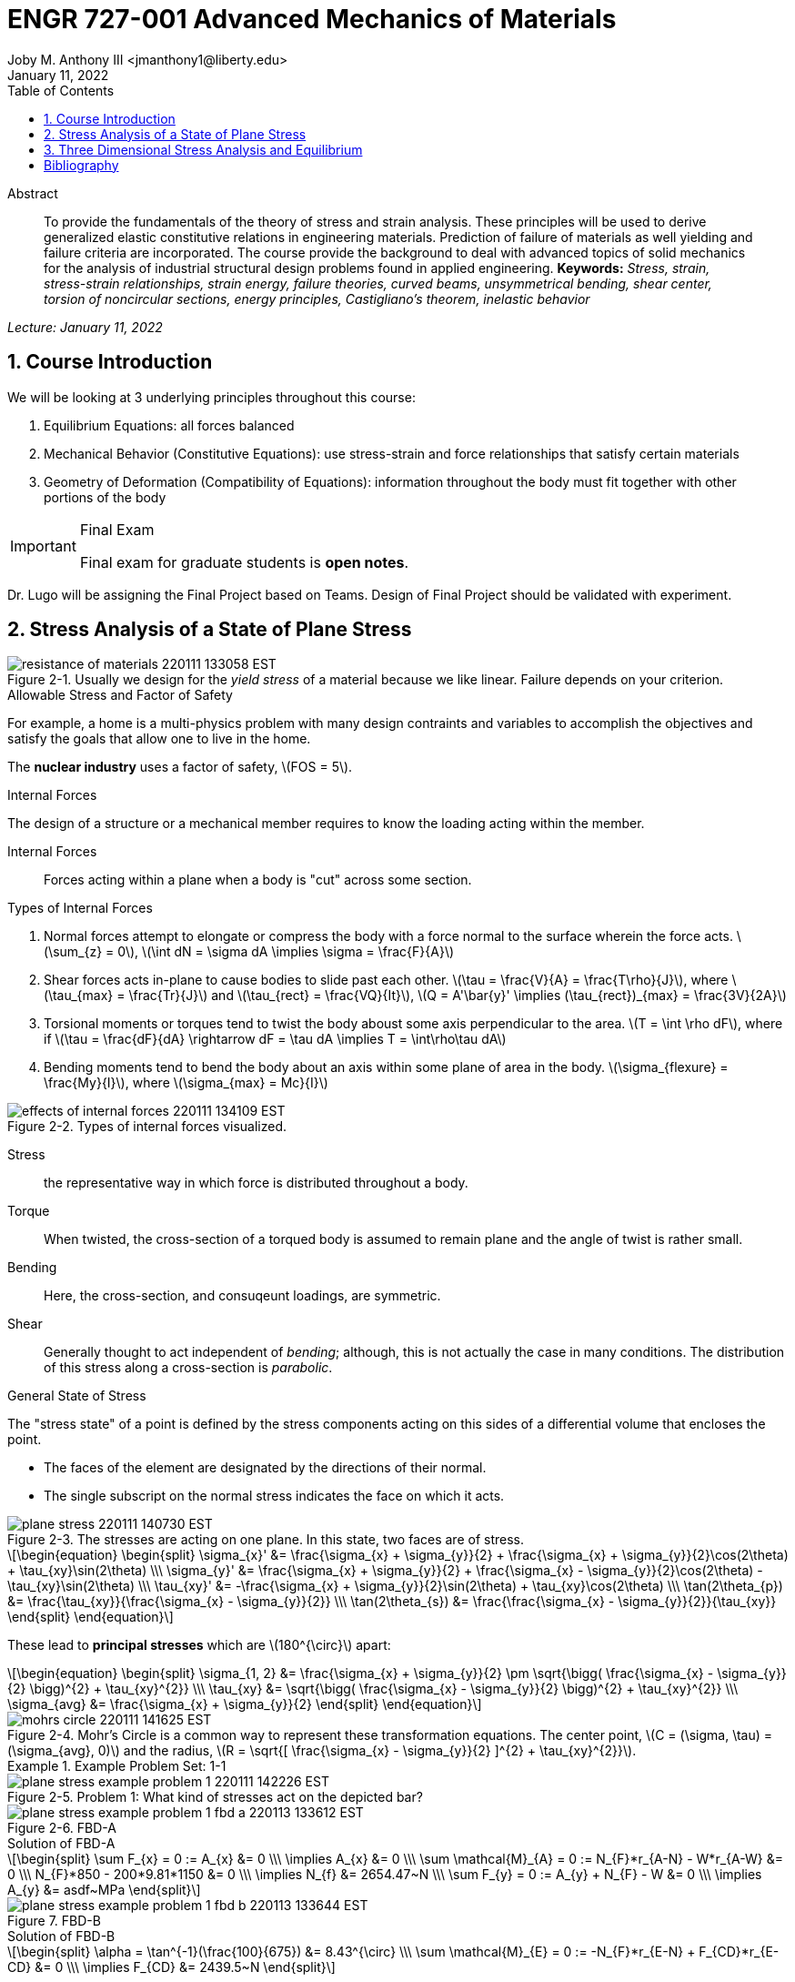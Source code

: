 // document metadata
= ENGR 727-001 Advanced Mechanics of Materials
Joby M. Anthony III <jmanthony1@liberty.edu>
:document_version: 1.0
:revdate: January 11, 2022
:description: To provide the fundamentals of the theory of stress and strain analysis. These principles will be used to derive generalized elastic constitutive relations in engineering materials. Prediction of failure of materials as well yielding and failure criteria are incorporated. The course provide the background to deal with advanced topics of solid mechanics for the analysis of industrial structural design problems found in applied engineering.
:keywords: Stress, strain, stress-strain relationships, strain energy, failure theories, curved beams, unsymmetrical bending, shear center, torsion of noncircular sections, energy principles, Castigliano's theorem, inelastic behavior
:imagesdir: ../../attachments
:bibtex-file: c:/Users/jmanthony1/Documents/GitHub/Notes/assets/engr-727-001-advanced-mechanics-of-materials/ENGR727-Advanced-Mechanics-of-Materials.bib
:toc: auto
:xrefstyle: short
:sectnums: |,all|
:chapter-refsig: Chap.
:section-refsig: Sec.
:stem: latexmath
:eqnums: AMS
// :stylesheet: mdpi.css
:front-matter: any
// :fn-1: footnote:[]





// begin document
[abstract]
.Abstract
To provide the fundamentals of the theory of stress and strain analysis.
These principles will be used to derive generalized elastic constitutive relations in engineering materials.
Prediction of failure of materials as well yielding and failure criteria are incorporated.
The course provide the background to deal with advanced topics of solid mechanics for the analysis of industrial structural design problems found in applied engineering.
*Keywords:* _{keywords}_



_Lecture: January 11, 2022_

[#sec-introduction, {counter:secs}, {counter:subs}, {counter:figs}]
== Course Introduction
:subs: 0
:figs: 0
We will be looking at 3 underlying principles throughout this course:

. Equilibrium Equations: all forces balanced
. Mechanical Behavior (Constitutive Equations): use stress-strain and force relationships that satisfy certain materials
. Geometry of Deformation (Compatibility of Equations): information throughout the body must fit together with other portions of the body

.Syllabus
[IMPORTANT]
.Final Exam
====
Final exam for graduate students is *open notes*.
====

Dr. Lugo will be assigning the Final Project based on Teams.
Design of Final Project should be validated with experiment.



[#sec-plane_stress, {counter:secs}, {counter:subs}, {counter:figs}]
== Stress Analysis of a State of Plane Stress
:subs: 0
:figs: 0
.Resistance of a Material
[#fig-resistance_of_materials, caption="Figure {secs}-{counter:figs}. ", reftext="Fig. {secs}-{figs}", role=center]
.Usually we design for the _yield stress_ of a material because we like linear. Failure depends on your criterion.
image::engr-727-001-advanced-mechanics-of-materials/resistance_of_materials_220111_133058_EST.png[caption="Figure {secs}-{figs}. ", reftext="Fig. {secs}-{figs}"]

.Allowable Stress and Factor of Safety
For example, a home is a multi-physics problem with many design contraints and variables to accomplish the objectives and satisfy the goals that allow one to live in the home.

The *nuclear industry* uses a factor of safety, stem:[FOS = 5].

.Internal Forces
The design of a structure or a mechanical member requires to know the loading acting within the member.

Internal Forces:: Forces acting within a plane when a body is "cut" across some section.

.Types of Internal Forces
. Normal forces attempt to elongate or compress the body with a force normal to the surface wherein the force acts. stem:[\sum_{z} = 0], stem:[\int dN = \sigma dA \implies \sigma = \frac{F}{A}]
. Shear forces acts in-plane to cause bodies to slide past each other. stem:[\tau = \frac{V}{A} = \frac{T\rho}{J}], where stem:[\tau_{max} = \frac{Tr}{J}] and stem:[\tau_{rect} = \frac{VQ}{It}], stem:[Q = A'\bar{y}' \implies (\tau_{rect})_{max} = \frac{3V}{2A}]
. Torsional moments or torques tend to twist the body aboust some axis perpendicular to the area. stem:[T = \int \rho dF], where if stem:[\tau = \frac{dF}{dA} \rightarrow dF = \tau dA \implies T = \int\rho\tau dA]
. Bending moments tend to bend the body about an axis within some plane of area in the body. stem:[\sigma_{flexure} = \frac{My}{I}], where stem:[\sigma_{max} = Mc}{I}]

[#fig-effects_of_internal_forces, caption="Figure {secs}-{counter:figs}. ", reftext="Fig. {secs}-{figs}", role=center]
.Types of internal forces visualized.
image::engr-727-001-advanced-mechanics-of-materials/effects_of_internal_forces_220111_134109_EST.png[caption="Figure {secs}-{figs}. ", reftext="Fig. {secs}-{figs}"]

Stress:: the representative way in which force is distributed throughout a body.

Torque:: When twisted, the cross-section of a torqued body is assumed to remain plane and the angle of twist is rather small.

Bending:: Here, the cross-section, and consuqeunt loadings, are symmetric.

Shear:: Generally thought to act independent of _bending_; although, this is not actually the case in many conditions. The distribution of this stress along a cross-section is _parabolic_.

.General State of Stress
The "stress state" of a point is defined by the stress components acting on this sides of a differential volume that encloses the point.

* The faces of the element are designated by the directions of their normal.
* The single subscript on the normal stress indicates the face on which it acts.

.Plane Stress
[#fig-plane_stress, caption="Figure {secs}-{counter:figs}. ", reftext="Fig. {secs}-{figs}", role=center]
.The stresses are acting on one plane. In this state, two faces are of stress.
image::engr-727-001-advanced-mechanics-of-materials/plane_stress_220111_140730_EST.png[caption="Figure {secs}-{figs}. ", reftext="Fig. {secs}-{figs}"]

[stem#eq-transformation_equations, reftext="Eq. {counter:eqs}", role=center]
++++
\begin{equation}
\begin{split}
\sigma_{x}' &= \frac{\sigma_{x} + \sigma_{y}}{2} + \frac{\sigma_{x} + \sigma_{y}}{2}\cos(2\theta) + \tau_{xy}\sin(2\theta) \\\
\sigma_{y}' &= \frac{\sigma_{x} + \sigma_{y}}{2} + \frac{\sigma_{x} - \sigma_{y}}{2}\cos(2\theta) - \tau_{xy}\sin(2\theta) \\\
\tau_{xy}' &= -\frac{\sigma_{x} + \sigma_{y}}{2}\sin(2\theta) + \tau_{xy}\cos(2\theta) \\\
\tan(2\theta_{p}) &= \frac{\tau_{xy}}{\frac{\sigma_{x} - \sigma_{y}}{2}} \\\
\tan(2\theta_{s}) &= \frac{\frac{\sigma_{x} - \sigma_{y}}{2}}{\tau_{xy}}
\end{split}
\end{equation}
++++

These lead to *principal stresses* which are stem:[180^{\circ}] apart:

[stem#eq-principal_stress, reftext="Eq. {secs}-{counter:eqs}", role=center]
++++
\begin{equation}
\begin{split}
\sigma_{1, 2} &= \frac{\sigma_{x} + \sigma_{y}}{2} \pm \sqrt{\bigg( \frac{\sigma_{x} - \sigma_{y}}{2} \bigg)^{2} + \tau_{xy}^{2}} \\\
\tau_{xy} &= \sqrt{\bigg( \frac{\sigma_{x} - \sigma_{y}}{2} \bigg)^{2} + \tau_{xy}^{2}} \\\
\sigma_{avg} &= \frac{\sigma_{x} + \sigma_{y}}{2}
\end{split}
\end{equation}
++++

[#fig-mohrs_circle, caption="Figure {secs}-{counter:figs}. ", reftext="Fig. {secs}-{figs}", role=center]
.Mohr's Circle is a common way to represent these transformation equations. The center point, stem:[C = (\sigma, \tau) = (\sigma_{avg}, 0)] and the radius, stem:[R = \sqrt{[ \frac{\sigma_{x} - \sigma_{y}}{2} \]^{2} + \tau_{xy}^{2}}].
image::engr-727-001-advanced-mechanics-of-materials/mohrs_circle_220111_141625_EST.png[caption="Figure {secs}-{figs}. ", reftext="Fig. {secs}-{figs}"]

.Example Problem Set: 1-1
====
[#fig-plane_stress_example_problem_1, caption="Figure {secs}-{counter:figs}. ", reftext="Fig. {secs}-{figs}", role=center]
.Problem 1: What kind of stresses act on the depicted bar?
image::engr-727-001-advanced-mechanics-of-materials/plane_stress_example_problem_1_220111_142226_EST.png[caption="Figure {secs}-{figs}. ", reftext="Fig. {secs}-{figs}"]

[#fig-plane_stress_example_problem_1_fbd_a, caption="Figure {secs}-{counter:figs}. ", reftext="Fig. {secs}-{figs}", role=center]
.FBD-A
image::engr-727-001-advanced-mechanics-of-materials/plane_stress_example_problem_1_fbd_a_220113_133612_EST.png[caption="Figure {secs}-{figs}. ", reftext="Fig. {secs}-{figs}"]

[stem, role=center]
.Solution of FBD-A
++++
\begin{split}
\sum F_{x} = 0 := A_{x} &= 0 \\\
\implies A_{x} &= 0 \\\
\sum \mathcal{M}_{A} = 0 := N_{F}*r_{A-N} - W*r_{A-W} &= 0 \\\
N_{F}*850 - 200*9.81*1150 &= 0 \\\
\implies N_{f} &= 2654.47~N \\\
\sum F_{y} = 0 := A_{y} + N_{F} - W &= 0 \\\
\implies A_{y} &= asdf~MPa
\end{split}
++++

[#fig-plane_stress_example_problem_1_fbd_b, caption="Figure {secs}-{counter:figs}. ", reftext="Fig. {secs}-{figs}", role=center]
.FBD-B
image::engr-727-001-advanced-mechanics-of-materials/plane_stress_example_problem_1_fbd_b_220113_133644_EST.png[caption="Figure {figs}. ", reftext="Fig. {secs}-{figs}"]

[stem, role=center]
.Solution of FBD-B
++++
\begin{split}
\alpha = \tan^{-1}(\frac{100}{675}) &= 8.43^{\circ} \\\
\sum \mathcal{M}_{E} = 0 := -N_{F}*r_{E-N} + F_{CD}*r_{E-CD} &= 0 \\\
\implies F_{CD} &= 2439.5~N
\end{split}
++++

Because the bar stem:[\bar{CD}] is subjected to compressive stresses: stem:[\sigma_{CD} = \frac{F_{CD}}{A} = \frac{2439.5 N}{\frac{\pi}{4}(25 mm)^{2}} = 4.96 MPa].
The factor of safety, stem:[FOS = \frac{\sigma_{y}}{\sigma_{CD}} = \frac{220 MPa}{4.96 MPa} = 44.35] is well above the typical stem:[FOS = 2]; therefore, this piston stem:[\bar{CD}] is over-designed.

---

[#fig-plane_stress_example_problem_2, caption="Figure {secs}-{counter:figs}. ", reftext="Fig. {secs}-{figs}", role=center]
.Problem 2: foo
image::engr-727-001-advanced-mechanics-of-materials/plane_stress_example_problem_2_220111_142449_EST.png[caption="Figure {secs}-{figs}. ", reftext="Fig. {secs}-{figs}"]

[#fig-plane_stress_example_problem_2_fbd, caption="Figure {secs}-{counter:figs}. ", reftext="Fig. {secs}-{figs}", role=center]
.FBD
image::engr-727-001-advanced-mechanics-of-materials/plane_stress_example_problem_2_fbd_220113_135035_EST.png[caption="Figure {secs}-{figs}. ", reftext="Fig. {secs}-{figs}"]

[stem, role=center]
.Solution of FBD
++++
\begin{split}
\sum \mathcal{M}_{B} = 0 := 1100(2) - 400(6)(2) - 6000 + E_{y}(10) &= 0 \\\
\implies E_{y} &= 1160~lb \\\
\sum F_{y} = 0 := -1100 - 400(6) + E_{y} + B_{y} &= 0
\end{split}
++++

We draw the *Shear* force and *Moment Diagram*: stem:[\frac{x'}{1300} = \frac{6}{2400} \implies x' = 3.25'].

[stem, role=center]
.The change of moment between stem:[B] and stem:[C']
++++
\begin{split}
\Delta M &= \frac{1}{2}(3.25)(1300) \\\
M_{C'} &= -2200 + \frac{1}{2}(3.25)(1300) \\\
 &= -87.5~lb-ft \\\
M_{C} &= M_{C'} + \Delta M = -87.5 - \frac{1}{2}(2.75)(1100) \\\
 &= -1600~lb-ft \\\
M_{D} &= -1600 - 1100(2) \\\
 &= -3800~lb-ft
\end{split}
++++

[#fig-plane_stress_example_problem_2_shear_and_moment_diagram, caption="Figure {secs}-{counter:figs}. ", reftext="Fig. {secs}-{figs}", role=center]
.Shear and Moment Diagram
image::engr-727-001-advanced-mechanics-of-materials/plane_stress_example_problem_2_shear_and_moment_diagram_220113_141517_EST.png[caption="Figure {secs}-{figs}. ", reftext="Fig. {secs}-{figs}"]

[#fig-plane_stress_example_problem_2_cross_section, caption="Figure {secs}-{counter:figs}. ", reftext="Fig. {secs}-{figs}", role=center]
.Finding the centroid and moment of inertia of cross-section.
image::engr-727-001-advanced-mechanics-of-materials/plane_stress_example_problem_2_cross_section_220113_142430_EST.png[caption="Figure {secs}-{figs}. ", reftext="Fig. {secs}-{figs}"]

The *centroid* and *Moment of Inertia* is determined by:

[stem, role=center]
++++
\begin{split}
\bar{y} &= \frac{A_{1}\bar{y_{1}} + A_{2}\bar{y_{2}}}{A_{1} + A_{2}} \\\
 &= \frac{1(9)(4.5) + 8(1)(9.5)}{9 + 8} \\\
 &= 6.853~in
I &= \frac{1}{12}bh^{3} + Ad^{2} \\\
 &= \frac{1}{12}(1)(9)^{3} + 9(6.853 - 4.5)^{2} + \frac{1}{12}(8)(1)^{3} + 8(9.5 - 6.853)^{2} \\\
 &= 167.3~in^{4}.
\end{split}
++++

Next, we find the *Bending* stresses:

* Point B
** Top: stem:[\sigma_{B} = \frac{M_{B}C_{1}}{I} = \frac{(2200~lb-ft)(10 - 6.853)~in (12~\frac{in}{ft})}{167.3~in^{4}} = 496.6~psi]
** Bottom: stem:[\sigma_{D} = \frac{M_{D}{C_{2}}}{I} = \frac{(2200~lb-ft)(12~\frac{in}{ft})(6.583~in)}{167.3~in^{4}} = 1081.4~psi]
* Point D
** Top: stem:[\sigma = \frac{M_{D}c_{1}}{I} = \frac{(3800~lb-ft)(12~\frac{in}{ft})(10 - 6.853)~in}{167.3~in^{4}} = 0.858~ksi]
** Bottom: stem:[\sigma = \frac{M_{D}c_{2}}{I} = \frac{(3800~lb-ft)(12~\frac{in}{ft})(6.853~in)}{167.3~in^{4}} = 1.868~ksi]

Finally, we find the *Shear* stresses:

[#fig-plane_stress_example_problem_2_finding_q, caption="Figure {secs}-{counter:figs}. ", reftext="Fig. {secs}-{figs}", role=center]
.The maximum shear stress occurs at the distance furthest from the centroid. We will use the lower part of the cross-section for simpler calculations.
image::engr-727-001-advanced-mechanics-of-materials/plane_stress_example_problem_2_finding_q_220118_135509_EST.png[caption="Figure {secs}-{figs}. ", reftext="Fig. {secs}-{figs}"]

[stem, role=center]
.Point B
++++
\begin{split}
\tau &= \frac{VQ}{It} \\\
\text{where, } Q &= A'\bar{y}' = (1)(6.853)~in^{2}(\frac{6.853}{2}~in^{2}) \\\
 &= 23.48~in^{4} \\\
\implies \tau &= \frac{(1300~lb)(23.48~in^{3})}{167.3~in^{4}} \\\
 &= 0.182~ksi
\end{split}
++++

---

[#fig-plane_stress_example_problem_3, caption="Figure {secs}-{counter:figs}. ", reftext="Fig. {secs}-{figs}", role=center]
.Problem 3: Using the given forces, solve either by equilibrium equations or the transformation equations (xref:eq-transformation_equations[])
image::engr-727-001-advanced-mechanics-of-materials/plane_stress_example_problem_3_220111_142812_EST.png[caption="Figure {secs}-{figs}. ", reftext="Fig. {secs}-{figs}"]

---

[#fig-plane_stress_example_4, caption="Figure {secs}-{counter:figs}. ", reftext="Fig. {secs}-{figs}", role=center]
.Problem 4: Simply use hoop stress equations.
image::engr-727-001-advanced-mechanics-of-materials/plane_stress_example_4_220111_142512_EST.png[caption="Figure {secs}-{figs}. ", reftext="Fig. {secs}-{figs}"]

---

[#fig-plane_stress_example_problem_5, caption="Figure {secs}-{counter:figs}. ", reftext="Fig. {secs}-{figs}", role=center]
.Problem 5: What are the critical points in the components, and what are the Principal Stresses at point H?
image::engr-727-001-advanced-mechanics-of-materials/plane_stress_example_problem_5_220111_142553_EST.png[caption="Figure {secs}-{figs}. ", reftext="Fig. {secs}-{figs}"]

[#fig-plane_stress_example_problem_5_cross-section, caption="Figure {secs}-{counter:figs}. ", reftext="Fig. {secs}-{figs}", role=center]
.By drawing a cross-sectional element from along bar stem:[\bar{DHB}] of section stem:[\bar{DH}], we see two internal moments and one shear force about the shaft.
image::engr-727-001-advanced-mechanics-of-materials/plane_stress_example_problem_5_cross-section_220118_140749_EST.png[caption="Figure {secs}-{figs}. ", reftext="Fig. {secs}-{figs}"]

[stem, role=center]
++++
\begin{split}
V_{y} &= P = 60~lb \\\
M_{x} &= (60~lb)(8~in \sin(60^{\circ})) \\\
 &= 415.642~lb-in \\\
M_{z} &= (60~lb)(4~in) \\\
 &= 240~lb-in
\end{split}
++++

From these moments and shear, we can find the principal stresses at point, stem:[H].
We need the moment of inertia, stem:[I = \frac{\pi d^{4}}{64} = \frac{\pi (0.75~in)^{4}}{64} = 0.0155~in^{4}].
We need, also, the polar moment of inertia, stem:[J = \frac{\pi d^{4}}{32} = 2I = 0.03106~in^{4}].
Therefore, the following applies:

* Bending: stem:[\sigma_{H_{1}} = \frac{M_{z}r}{I} = \frac{(240~lb-in)(\frac{0.75}{2}~in)}{0.0155~in^{4}} = 5.795~ksi]
* Shear: stem:[\tau = \frac{M_{x}r}{J} = \frac{(415.642~lb-in)(\frac{0.75}{2}~in)}{0.03106~in^{4}} = 5.018~ksi]

[#fig-plane_stress_example_problem_5_superposition, caption="Figure {secs}-{counter:figs}. ", reftext="Fig. {secs}-{figs}", role=center]
.We must apply the *Method of Superposition* to find stem:[M_{z}] which completes the stress state in the cross-section of point stem:[H].
image::engr-727-001-advanced-mechanics-of-materials/plane_stress_example_problem_5_superposition_220118_142218_EST.png[caption="Figure {secs}-{figs}. ", reftext="Fig. {secs}-{figs}"]

[#fig-plane_stress_example_problem_5_stress_state, caption="Figure {secs}-{counter:figs}. ", reftext="Fig. {secs}-{figs}", role=center]
.The stress state of point stem:[H] can be described by finding the in-plane principal stresses.
image::engr-727-001-advanced-mechanics-of-materials/plane_stress_example_problem_5_stress_state_220118_142342_EST.png[caption="Figure {secs}-{figs}. ", reftext="Fig. {secs}-{figs}"]

[stem, role=center]
++++
\begin{split}
\sigma_{1, 2} &= \frac{\sigma_{x} + \sigma_{y}}{2} \pm \sqrt{(\frac{\sigma_{x} - \sigma_{y}}{2})^{2} + \tau_{xy}^{2}} \\\
 &= \frac{5.715}{2} \pm \sqrt{(\frac{5.745}{2})^{2} + (5.018)^{2}} \\\
 &= 8.692~ksi, -2.897~ksi \\\
\tau_{max} = \sqrt{(\frac{\sigma_{x} - \sigma_{y}}{2})^{2} + \tau_{xy}^{2}} \\\
 &= \sqrt{(\frac{5.745}{2})^{2} + (5.018)^{2}}
 &= 5.782~ksi
\end{split}
++++
====


---


_Lecture: January 18, 2022_

"Mechanics of Materials is the study of internal forces of a body within a structure."
-- Dr. Lugo

.Internal Forces
If we cut a body/element along some plane, then we can look at the forces that act within that plane due to external loadings to observe how the material of the component itself reacts to those loadings.
Moments cause the element to bend, and we assume the planes remain plane.
Shear causes the faces of the element to pass laterally to other faces, and we assume that planes remain vertical.
Normal stresses causes the element to change length, and we assume constant volume (Poisson's Ratio).


---


_Lecture: January 20, 2022_

[#sec-three_d, {counter:secs}, {counter:subs}, {counter:figs}]
== Three Dimensional Stress Analysis and Equilibrium
:subs: 0
:figs: 0
.Stress Equilibrium Equations
[#fig-stress_equilibrium_equations_2d, caption="Figure {secs}-{counter:figs}. ", reftext="Fig. {secs}-{figs}", role=center]
.Consider an element of sides stem:[dx] and stem:[dy] of some unit thickness. It is assumed that stem:[\sigma_{x}], stem:[\sigma_{y}], stem:[\tau_{xy}], and stem:[\tau_{yx}] are functions of stem:[x] and stem:[y]. Assume that the stem:[x] and stem:[y] components of the body forces per unit volume, stem:[F_{x}] and stem:[F_{y}].
image::engr-727-001-advanced-mechanics-of-materials/stress_equilibrium_equations_2d_220120_133143_EST.png[caption="Figure {secs}-{figs}. ", reftext="Fig. {secs}-{figs}"]

In mechanics, there are 2 types of forces: external and internal loads.
We often describe these as body forces and remote forces (xref:fig-stress_equilibrium_equations_2d[]).
If we take the sum of the moments about the lower-left corner, then stem:[\sum M_{z} = 0 := (\frac{\partial\sigma_{y}}{\partial y}dxdy)\frac{dx}{2} - (\frac{\partial\sigma_{x}}{\partial x}dxdy)\frac{dy}{2} + (\tau_{xy} + \frac{\partial\tau_{xy}}{\partial x}dx)dxdy - (\tau_{yx} + \frac{\partial\tau_{yx}}{\partial y}dy)dxdy + F_{y}dxdy\frac{dx}{2} - F_{x}dxdy\frac{dy}{2} = 0].
This reduces to stem:[\tau_{xy} = \tau_{yx}].
Similarly, in 3 dimensions, the following can be found stem:[\tau_{yz} = \tau_{zy}] and stem:[\tau_{xz} = \tau_{zx}].
From sum of the stem:[x] forces: stem:[\sum F_{x} = 0 := (\sigma_{x} + \frac{\partial\sigma_{x}\tau_{x}}dx)dy - \sigma_{x}dy + (\tau_{xy} + \frac{\partial\tau_{xy}}{\partial y}dy)dx + \tau_{xy}dx - F_{x}dxdy = 0].
This simplifies to: stem:[(\frac{\partial\sigma_{x}}{\partial x} + \frac{\partial\sigma_{x}}{\partial y} + F_{x})dxdy = 0].
Because stem:[dx] and stem:[dy] are non-zero:

[stem, role=center]
++++
\begin{split}
\frac{\partial\sigma_{x}}{\partial x} + \frac{\partial\sigma_{x}}{\partial y} + F_{x} &= 0 \\\
\frac{\partial\sigma_{y}}{\partial y} + \frac{\partial\sigma_{y}}{\partial x} + F_{y} &= 0
\end{split}
++++

By expanding to 3 dimensions:

[stem, role=center]
++++
\begin{split}
\frac{\partial\sigma_{x}}{\partial x} + \frac{\partial\tau_{xy}}{\partial y} + \frac{\partial\tau_{xz}}{\partial z} + F_{x} &= 0 \\\
\frac{\partial\sigma_{y}}{\partial x} + \frac{\partial\tau_{xy}}{\partial y} + \frac{\partial\tau_{xz}}{\partial z} + F_{x} &= 0 \\\
\frac{\partial\sigma_{z}}{\partial x} + \frac{\partial\tau_{xy}}{\partial y} + \frac{\partial\tau_{xz}}{\partial z} + F_{x} &= 0
\end{split}
++++

.General State of Stress of a Point
[#fig-stress_equilibrium_equations_3d, caption="Figure {secs}-{counter:figs}. ", reftext="Fig. {secs}-{figs}", role=center]
.The stress state of a point is defined by the stress components acting on the sides of a differential volume that encloses the point which requires 9 forces in total.
image::engr-727-001-advanced-mechanics-of-materials/stress_equilibrium_equations_3d_220120_134715_EST.png[caption="Figure {secs}-{figs}. ", reftext="Fig. {secs}-{figs}"]

Often times, we use a matrix to represent these 9 forces: stem:[[\sigma_{ij}\] = \[\tau_{ij}\] = \mathbf{\tau}_{ij} = \bmatrix{\sigma_{x}, \tau_{xy}, \tau_{xz} \\ \tau_{yx}, \sigma_{y}, \tau_{yz} \\ \tau_{zx}, \tau_{zy}, \sigma_{z}}\bmatrix]].
However, we must remember that this matrix is _symmetric_.

.Stress Acting on Arbitrary Planes
[#fig-stress_equilibrium_equations_plane, caption="Figure {secs}-{counter:figs}. ", reftext="Fig. {secs}-{figs}", role=center]
.The equations governing the transformation of the stress in 3D are obtained using a similar approach to that applied to the 2D case. Therefore, we can follow a similar manner to consider a tetrahedron isolated from a continuous medium subjected to a general state of stress.
image::engr-727-001-advanced-mechanics-of-materials/stress_equilibrium_equations_plane_220120_135152_EST.png[caption="Figure {secs}-{figs}. ", reftext="Fig. {secs}-{figs}"]

The orientation of plane stem:[ABC] is defined in terms of angles between a unit normal, stem:[n] to the plane and the stem:[x], stem:[y], and stem:[z] directions.
The directions cosines associated with these angles are:

[stem, role=center]
++++
\begin{split}
\cos(\alpha) &= \cos(\mathbf{n}, ) \\\
 &= 
\end{split}
++++

The equilibrium forces can be obtained after canceling the area, stem:[A].
The areas of perpendicular planes stem:[QAB], stem:[QAC], and stem:[QBC] can be expressed in terms of stem:[A], the area of stem:[ABC] and the direction cosines:

[stem, role=center]
++++
\begin{split}
A_{AQB} &= A_{x} = \mathbf{A} \cdot \mathbf{i} = A(l\mathbf{i} + m\mathbf{j} + n\mathbf{k}) \cdot \mathbf{i} = Al \\\
 &= Al \\\
\implies A_{QAC} &= Am \\\
\implies A_{QBC} &= An
\end{split}
++++

Using the stress tensor, we can represent these equilibrium equations by:

[stem, role=center]
++++
\begin{split}
p_{x} &= \sigma_{x}l + \tau_{xy}m + \tau_{xz}n \\\
 &= 
\end{split}
++++

Using matrix notation:

[stem, role=center]
++++
\bmatrix{p_{x} \\ p_{y} \\ p_{z}} = {\mathbf{p}} = \bmatrix{\dots}
++++

.Normal and Shear Stresses on an Oblique Plane

[#fig-stress_equilibrium_equations_normal_and_shear, caption="Figure {secs}-{counter:figs}. ", reftext="Fig. {secs}-{figs}", role=center]
.foo
image::engr-727-001-advanced-mechanics-of-materials/stress_equilibrium_equations_normal_and_shear_220120_140206_EST.png[caption="Figure {secs}-{figs}. ", reftext="Fig. {secs}-{figs}"]

The normal stress, stem:[\sigma] is the projection of the vector, stem:[\vec{p}] in the direction of stem:[\mathbf{n}].

[stem, role=center]
++++
\begin{split}
\sigma &= \vec{p} \cdot \mathbf{n} = \vec{p} \cdot \vec{n} \\\
\sigma &= p_{x}l + p_{y}m + p_{z}n \\\
\sigma &= \sigma_{x}l^{2} + \sigma_{y}m^{2} + \sigma_{z} + n^{2} + 2(\tau_{xy}lm + \tau_{yz}mn + \tau_{xz}ln)
\end{split}
++++

The magnitude of the shear stress, stem:[\tau] on plane stem:[ABC] can be computed by geometry:

[stem, role=center]
++++
\begin{split}
\tau &= \sqrt{p^{2} - \sigma^{2}} \\\
\tau &= \sqrt{p_{x}^{2} + p_{y}^{2} + p_{z}^{2} - \sigma^{2}} \\\
\tau &= \sqrt{(\sigma_{x}l + \tau_{xy}m + \tau_{xz}n)^{2} + (\tau_{xy}l + \sigma_{y}m + \tau_{yz}n)^{2} + (\tau_{xz}l + \tau_{yz}m + \sigma_{z}n)^{2} - \sigma^{2}}
\end{split}
++++

.Stress Transformation: Stress in a Cartesion Coordinate System stem:[x'], stem:[y'], and stem:[z']
[#fig-stress_transformation_in_cartesian, caption="Figure {secs}-{counter:figs}. ", reftext="Fig. {secs}-{figs}", role=center]
.The variance of the stress with respect to surface orientation.
image::engr-727-001-advanced-mechanics-of-materials/stress_transformation_in_cartesian_220120_140922_EST.png[caption="Figure {secs}-{figs}. ", reftext="Fig. {secs}-{figs}"]

The transformation matrix is composed by the direction cosines: stem:[l_{1} = \cos(x', x), m_{1} = \cos(x', y)], and so on.
The complete set of direction cosines is:

[Attributes]
|===
| |x |y |z

|x'
|stem:[l_{1}]
|stem:[m_{1}]
|stem:[n_{1}]

|y'
|stem:[l_{2}]
|stem:[m_{2}]
|stem:[n_{2}]

|z'
|stem:[l_{3}]
|stem:[m_{3}]
|stem:[n_{3}]
|===

In tensor notation: ...

[#fig-stress_transformation_in_cartesian_with_new_axes, caption="Figure {secs}-{counter:figs}. ", reftext="Fig. {secs}-{figs}", role=center]
.Using these transformation equations for stresses acting on a new axis, stem:[\vec{p} = [\tau_{ij}\]\vec{n}] on an oblique plane in this new coordinate system becomes stem:[\vec{}' = [\tau_{ij}'\]\vec{n'}].
image::engr-727-001-advanced-mechanics-of-materials/stress_transformation_in_cartesian_with_new_axes_220120_141529_EST.png[caption="Figure {secs}-{figs}. ", reftext="Fig. {secs}-{figs}"]

These vectors can be related by: stem:[\vec{p}' = \vec{T} \cdot \vec{p}].
This can be combined with the transformed stress tensor into: stem:[[\tau_{ij}']\vec{n}' = \vec{T}[\tau_{ij}]\vec{n}].
The relationship between stem:[\vec{n}] and stem:[\vec{n}'] can be obtained by the inversion of stem:[\vec{n}' = \vec{T}\vec{n}] which is stem:[\vec{n} = \vec{T}^{T}\vec{n}'].

[stem, role=center]
++++
\begin{split}
\vec{T_{ij}}\vec{n}' &= \ \\\
 &= 
\end{split}
++++

The book performs the same derivations with different notation.
Ultimately, these two expressions are equivalent, but the book's notation is longer and more expressive.

.Principal Stress in 3D
Planes with zero shear stress are mutually perpendicular and have a (min)maximum which are called *principal stresses*.
Therefore, the stress vector on principal planes is given by stem:[\vec{p} = \sigma_{p}\vec{n}] where stem:[\sigma_{p}] is the magnitude of the stress vector, stem:[\vec{p}] and stem:[\hat{n} = l\hat{i} + m\hat{j} + n\hat{k}] is the unit normal to a principal plane.
By projecting stem:[\vec{p}] along each axis and substituting into stem:[\vec{p} = \vec{\tau_{ij}}\hat{n}], we arrive to the identity matrix:

...

This becomes an _eigenvalue problem_.
A non-trivial solution for the direction cosines requires that the characteristics stress determinant vanish; therefore, we set this equal to zero.

...

This gives the characteristic equation: stem:[\sigma_{p}^{3} - I_{1}\sigma_{p}^{2} + I_{2}\sigma_{p} - I_{3} = 0]; wherein, stem:[{I_{1}, I_{2}, I_{3}}] are the stress invariants.
[stem, role=center]
++++
\begin{split}
I_{1} &= \sigma_{x} + \sigma_{y} + \sigma_{z} \\\
I_{2} &= \sigma_{x}\sigma_{y} + \sigma_{x}\sigma_{z} + \sigma_{y}\sigma_{z} - \tau_{xy}^{2} - \tau_{yz}^{2} - \tau_{xz}^{2} \\\
I_{3} &= \dots
\end{split}
++++

.Mohr's Circles for Triaxial Stress
[#fig-mohrs_circle_for_triaxial_stress, caption="Figure {secs}-{counter:figs}. ", reftext="Fig. {secs}-{figs}", role=center]
.In general, using *Mohr's Circle* is not helpful for 3D analyses but can helpful to double check work.
image::engr-727-001-advanced-mechanics-of-materials/mohrs_circle_for_triaxial_stress_220120_143146_EST.png[caption="Figure {secs}-{figs}. ", reftext="Fig. {secs}-{figs}"]


---


_Lecture: January 25, 2022_

.Example Problem Set: 1-2
====
.Problem 1: The following describes the stress distribution in a body (in MPa). Determine the body force distribution required for equilibrium and the magnitude of its resultant at the point: stem:[(x, y, z) = (-10, 30, 60)~mm].
[stem, role=center]
++++
\begin{split}
\sigma_{x} &= x^{2} + 2y \\\
\sigma_{y} &= xy - y^{2}z \\\
\sigma_{z} &= x^{2} - z^{2} \\\
\tau_{xy} &= -xy^{2} + 1 \\\
\tau_{yz} &= 0 \\\
\tau_{xz} &= xz - 2x^{2}y
\end{split}
++++

[IMPORTANT]
.Concerning the resulting forces
====
These forces are body, not surface forces; therefore, we are findings forces per volume.
====

. First, we find the partials.

[stem, role=center]
++++
\begin{split}
\frac{\sigma_{x}}{\partial x} &= 2x \\\
\frac{\sigma_{y}}{\partial y} &= z - 2yz \\\
\frac{\sigma_{z}}{\partial z} &= -2z \\\
\frac{\tau_{xy}}{\partial x} &= -y^{2} \\\
\frac{\tau_{xy}}{\partial y} &= -2xy \\\
\frac{\tau_{yz}}{\partial y} &= 0 \\\
\frac{\tau_{yz}}{\partial z} & = 0 \\\
\frac{\tau_{xz}}{\partial x} &= z - 4xy \\\
\frac{\tau_{xz}}{\partial z} &= x
\end{split}
++++

[start=2]
. Next, with these derivations and summing the forces in the stem:[x]-direction, we find: stem:[F_{x} := 2(-10) + (-2)(-10)(30) + (-10) + F_{x} = 0 \\ \implies F_{x} = 570~\frac{N}{m^{3}}] Similarly: stem:[F_{y} = 14.5~\frac{kN}{m^{3}}] and stem:[F_{z} = 50.8~\frac{N}{m^{3}}].

---

.Problem 2: The stress components at a point in a plate are stem:[\sigma_{x} = 80~MPa], stem:[\sigma_{y} = 60~MPa], stem:[\sigma_{z} = \tau_{xy} = 20~MPa], stem:[\tau_{xz} = 40~MPa], and stem:[\tau_{yz} = 10~MPa]. (a) Determine the stress vector on a plane normal to the vector stem:[<i, 2j, k>]. (b) Determine the principal stresses stem:[\sigma_{1} \geq \sigma_{2} \geq \sigma_{3}]. (c) Determine the maximum shear stress. (d) Determine the octahedral shear stress.

[loweralpha]
. To find the solution vector, stem:[\vec{n}]:
[stem, role=center]
++++
\begin{split}
\vec{n} &= \frac{1}{\sqrt{i^{2} + j^{2} + k^{2}}}(\hat{i} + 2\hat{j} + \hat{k}) \\\
 &= \frac{1}{\sqrt{6}}(\hat{i} + 2\hat{j} + \hat{k})
\end{split}
++++
Find stem:[\vec{p}] according to appropriate equations...

[loweralpha, start=2]
. Principal Stresses
We find the stress invariants to be stem:[I_{1} = 160~MPa], stem:[I_{2} = 5500~MPa^{2}], and stem:[I_{3} = 0].
stem:[\therefore], we plug these into the characteristic, cubic equations.
stem:[\sigma_{p}^{3} - 160\sigma_{p}^{2} + 5500\sigma_{p} - 0 = 0 \\ \implies \sigma_{p} = \{0, 110, 50\}~MPa].
We check that stem:[\sigma_{1} \geq \sigma_{2} \geq \sigma_{3}] which maps stem:[\vec{\sigma_{p}}] to stem:[\{110, 50, 0\}~MPa].

[loweralpha, start=3]
. From these, we can draw Mohr's Circle.

[#fig-example_problem_set_1-2_problem_2_mohrs_circle, caption="Figure {secs}-{counter:figs}. ", reftext="Fig. {secs}-{figs}", role=center]
.Therefore, stem:[\tau_{max} = 55~MPa].
image::engr-727-001-advanced-mechanics-of-materials/example_problem_set_1-2_problem_2_mohrs_circle_220125_140842_EST.png[caption="Figure {secs}-{figs}. ", reftext="Fig. {secs}-{figs}"]

---

.Problem 3: The following stress array relative to axes stem:[(x, y, z)] is given where the stress components are in stem:[MPa]. (a) Determine the stress invariants of stem:[\mathbf{T}]. (b) Consider a rotation of the stem:[(x, y)] axes by stem:[45^{\circ}] counter-clockwise in the stem:[(x, y)] plane to form axes stem:[(x', y')]. Let the stem:[z]-axes and the stem:[z']-axis coincide. Calculate the stress components relative to the stem:[(x', y', z')] axes. (c) With the results of part (b), determine the stress invariants relative to axes stem:[(x', y', z')], and show that they are the same as the invariants of part (a). stem:[\tau_{ij} = \begin{bmatrix}4 & 1 & 2 \\ 1 & 6 & 0 \\ 2 & 0 & 8\end{bmatrix}~MPa].
[loweralpha]
. Invariants of stem:[\mathbf{T}]
[stem, role=center]
++++
\begin{split}
I_{1} &= 18~MPa \\\
I_{2} &= 99~MPa^{2} \\\
I_{3} &= 160~MPa^{3}
\end{split}
++++
[loweralpha, start=2]
. Finding the stress components in the new coordinate system
[cols="1, 1, 1", #tab-1-2-3-b-cosines_table, caption="Table {secs}-{counter:tabs}. ", reftext="Tab. {secs}-{tabs}", role=center]
.We must build the table of cosines.
|===
|  | x | y | z

| x' | stem:[\frac{\sqrt{2}}{2}] | stem:[\frac{\sqrt{2}}{2}] | 0
| y' | stem:[\frac{\sqrt{2}}{2}] | stem:[-\frac{\sqrt{2}}{2}] | 0
| z' | 0 | 0 | 1
|===
Therefore, the stress tensor in the new coordinate system can be found by: stem:[[\tau_{ij}'\] = [T\][\tau_{ij}\][T\]^{T}].
This yields, stem:[[\tau_{ij}'\] = \begin{bmatrix}6 & 1 & \sqrt{2} \\ 1 & 4 & -\sqrt{2} \\ \sqrt{2} & -\sqrt{2} & 8\end{bmatrix}~MPa].
====

[IMPORTANT]
.Regarding codes in homeworks
====
Upload any codes used in solving the homework problems. Restrict coding language to *MATLAB*.
====



[bibliography]
== Bibliography

bibliography::[]





// that's all folks
